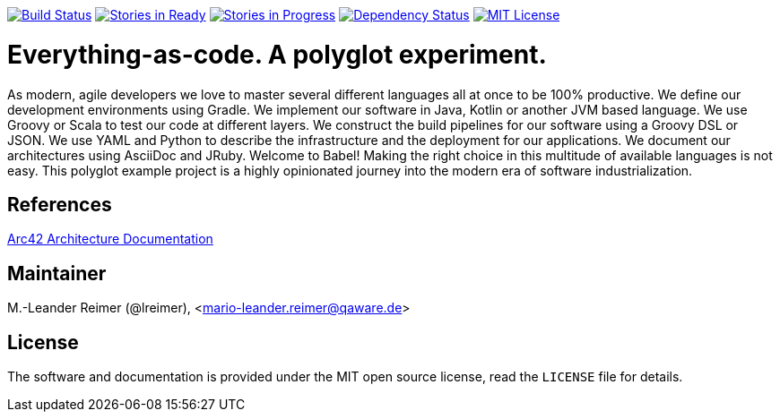 image:https://travis-ci.org/lreimer/everything-as-code.svg?branch=master["Build Status", link="https://travis-ci.org/lreimer/everything-as-code"]
image:https://badge.waffle.io/lreimer/everything-as-code.png?label=ready&title=Ready["Stories in Ready", link="http://waffle.io/lreimer/everything-as-code"]
image:https://badge.waffle.io/lreimer/everything-as-code.png?label=in%20progress&title=In%20Progress["Stories in Progress", link="http://waffle.io/lreimer/everything-as-code"]
image:https://www.versioneye.com/user/projects/57b0d490ba81b400169291b5/badge.svg?style=flat-square["Dependency Status", link="https://www.versioneye.com/user/projects/57b0d490ba81b400169291b5"]
image:https://img.shields.io/badge/license-MIT%20License-blue.svg["MIT License", link=https://github.com/lreimer/everything-as-code/blob/master/LICENSE"]

= Everything-as-code. A polyglot experiment.

As modern, agile developers we love to master several different languages all at once to be 100% productive.
We define our development environments using Gradle. We implement our software in Java, Kotlin or another JVM
based language. We use Groovy or Scala to test our code at different layers. We construct the build pipelines
for our software using a Groovy DSL or JSON. We use YAML and Python to describe the infrastructure and the
deployment for our applications. We document our architectures using AsciiDoc and JRuby. Welcome to Babel!
Making the right choice in this multitude of available languages is not easy. This polyglot example project is
a highly opinionated journey into the modern era of software industrialization.


== References

https://arc42.github.io[Arc42 Architecture Documentation]


== Maintainer

M.-Leander Reimer (@lreimer), <mario-leander.reimer@qaware.de>

== License

The software and documentation is provided under the MIT open source license,
read the `LICENSE` file for details.